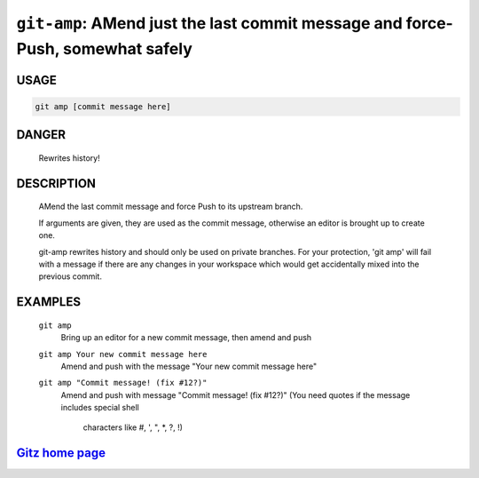 ``git-amp``: AMend just the last commit message and force-Push, somewhat safely
-------------------------------------------------------------------------------

USAGE
=====
.. code-block:: bash

    git amp [commit message here]

DANGER
======

    Rewrites history!

DESCRIPTION
===========

    AMend the last commit message and force Push to its upstream branch.
    
    If arguments are given, they are used as the commit message,
    otherwise an editor is brought up to create one.
    
    git-amp rewrites history and should only be used on private branches.
    For your protection, 'git amp' will fail with a message if there are
    any changes in your workspace which would get accidentally mixed into
    the previous commit.

EXAMPLES
========

    ``git amp``
        Bring up an editor for a new commit message, then amend and push

    ``git amp Your new commit message here``
       Amend and push with the message "Your new commit message here"

    ``git amp "Commit message! (fix #12?)"``
        Amend and push with message "Commit message! (fix #12?)"
        (You need quotes if the message includes special shell
         characters like #, ', ", *, ?, !)

`Gitz home page <https://github.com/rec/gitz/>`_
================================================
